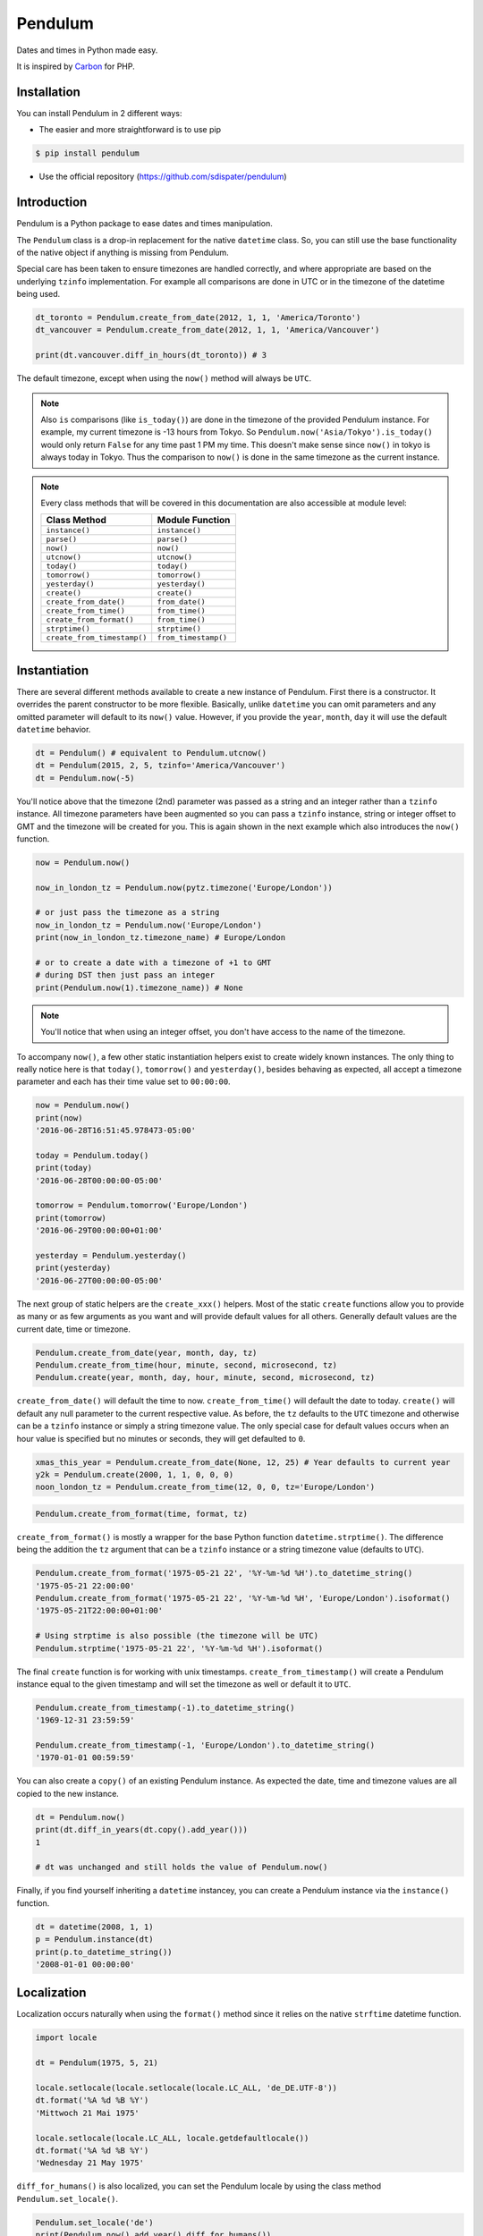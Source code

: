 Pendulum
########

Dates and times in Python made easy.

It is inspired by `Carbon <http://carbon.nesbot.com>`_ for PHP.


Installation
============

You can install Pendulum in 2 different ways:

* The easier and more straightforward is to use pip

.. code-block:: bash

    $ pip install pendulum

* Use the official repository (https://github.com/sdispater/pendulum)


Introduction
============

Pendulum is a Python package to ease dates and times manipulation.

The ``Pendulum`` class is a drop-in replacement for the native ``datetime``
class.
So, you can still use the base functionality of the native object if anything is missing
from Pendulum.

Special care has been taken to ensure timezones are handled correctly,
and where appropriate are based on the underlying ``tzinfo`` implementation.
For example all comparisons are done in UTC or in the timezone of the datetime being used.

.. code-block:: python

    dt_toronto = Pendulum.create_from_date(2012, 1, 1, 'America/Toronto')
    dt_vancouver = Pendulum.create_from_date(2012, 1, 1, 'America/Vancouver')

    print(dt.vancouver.diff_in_hours(dt_toronto)) # 3

The default timezone, except when using the ``now()`` method will always be ``UTC``.

.. note::

    Also ``is`` comparisons (like ``is_today()``) are done in the timezone of the provided Pendulum instance.
    For example, my current timezone is -13 hours from Tokyo.
    So ``Pendulum.now('Asia/Tokyo').is_today()`` would only return ``False`` for any time past 1 PM my time.
    This doesn't make sense since ``now()`` in tokyo is always today in Tokyo.
    Thus the comparison to ``now()`` is done in the same timezone as the current instance.


.. note::

    Every class methods that will be covered in this documentation are also accessible at module
    level:

    ============================= =====================
    Class Method                  Module Function
    ============================= =====================
    ``instance()``                ``instance()``
    ``parse()``                   ``parse()``
    ``now()``                     ``now()``
    ``utcnow()``                  ``utcnow()``
    ``today()``                   ``today()``
    ``tomorrow()``                ``tomorrow()``
    ``yesterday()``               ``yesterday()``
    ``create()``                  ``create()``
    ``create_from_date()``        ``from_date()``
    ``create_from_time()``        ``from_time()``
    ``create_from_format()``      ``from_time()``
    ``strptime()``                ``strptime()``
    ``create_from_timestamp()``   ``from_timestamp()``
    ============================= =====================

Instantiation
=============

There are several different methods available to create a new instance of Pendulum.
First there is a constructor. It overrides the parent constructor to be more flexible.
Basically, unlike ``datetime`` you can omit parameters and any omitted parameter will
default to its ``now()`` value. However, if you provide the ``year``, ``month``, ``day``
it will use the default ``datetime`` behavior.

.. code-block:: python

    dt = Pendulum() # equivalent to Pendulum.utcnow()
    dt = Pendulum(2015, 2, 5, tzinfo='America/Vancouver')
    dt = Pendulum.now(-5)

You'll notice above that the timezone (2nd) parameter was passed as a string and an integer
rather than a ``tzinfo`` instance. All timezone parameters have been augmented
so you can pass a ``tzinfo`` instance, string or integer offset to GMT
and the timezone will be created for you.
This is again shown in the next example which also introduces the ``now()`` function.

.. code-block:: python

    now = Pendulum.now()

    now_in_london_tz = Pendulum.now(pytz.timezone('Europe/London'))

    # or just pass the timezone as a string
    now_in_london_tz = Pendulum.now('Europe/London')
    print(now_in_london_tz.timezone_name) # Europe/London

    # or to create a date with a timezone of +1 to GMT
    # during DST then just pass an integer
    print(Pendulum.now(1).timezone_name)) # None

.. note::

    You'll notice that when using an integer offset, you don't have access
    to the name of the timezone.

To accompany ``now()``, a few other static instantiation helpers exist to create widely known instances.
The only thing to really notice here is that ``today()``, ``tomorrow()`` and ``yesterday()``,
besides behaving as expected, all accept a timezone parameter and each has their time value set to ``00:00:00``.

.. code-block:: python

    now = Pendulum.now()
    print(now)
    '2016-06-28T16:51:45.978473-05:00'

    today = Pendulum.today()
    print(today)
    '2016-06-28T00:00:00-05:00'

    tomorrow = Pendulum.tomorrow('Europe/London')
    print(tomorrow)
    '2016-06-29T00:00:00+01:00'

    yesterday = Pendulum.yesterday()
    print(yesterday)
    '2016-06-27T00:00:00-05:00'

The next group of static helpers are the ``create_xxx()`` helpers.
Most of the static ``create`` functions allow you to provide
as many or as few arguments as you want and will provide default values for all others.
Generally default values are the current date, time or timezone.

.. code-block:: python

    Pendulum.create_from_date(year, month, day, tz)
    Pendulum.create_from_time(hour, minute, second, microsecond, tz)
    Pendulum.create(year, month, day, hour, minute, second, microsecond, tz)

``create_from_date()`` will default the time to now. ``create_from_time()`` will default the date to today.
``create()`` will default any null parameter to the current respective value.
As before, the ``tz`` defaults to the ``UTC`` timezone and otherwise can be a ``tzinfo`` instance
or simply a string timezone value. The only special case for default values occurs when an hour value
is specified but no minutes or seconds, they will get defaulted to ``0``.

.. code-block:: python

    xmas_this_year = Pendulum.create_from_date(None, 12, 25) # Year defaults to current year
    y2k = Pendulum.create(2000, 1, 1, 0, 0, 0)
    noon_london_tz = Pendulum.create_from_time(12, 0, 0, tz='Europe/London')

.. code-block:: python

    Pendulum.create_from_format(time, format, tz)

``create_from_format()`` is mostly a wrapper for the base Python function ``datetime.strptime()``.
The difference being the addition the ``tz`` argument that can be a ``tzinfo`` instance or a string timezone value
(defaults to ``UTC``).

.. code-block:: python

    Pendulum.create_from_format('1975-05-21 22', '%Y-%m-%d %H').to_datetime_string()
    '1975-05-21 22:00:00'
    Pendulum.create_from_format('1975-05-21 22', '%Y-%m-%d %H', 'Europe/London').isoformat()
    '1975-05-21T22:00:00+01:00'

    # Using strptime is also possible (the timezone will be UTC)
    Pendulum.strptime('1975-05-21 22', '%Y-%m-%d %H').isoformat()

The final ``create`` function is for working with unix timestamps.
``create_from_timestamp()`` will create a Pendulum instance equal to the given timestamp
and will set the timezone as well or default it to ``UTC``.

.. code-block:: python

    Pendulum.create_from_timestamp(-1).to_datetime_string()
    '1969-12-31 23:59:59'

    Pendulum.create_from_timestamp(-1, 'Europe/London').to_datetime_string()
    '1970-01-01 00:59:59'

You can also create a ``copy()`` of an existing Pendulum instance.
As expected the date, time and timezone values are all copied to the new instance.

.. code-block:: python

    dt = Pendulum.now()
    print(dt.diff_in_years(dt.copy().add_year()))
    1

    # dt was unchanged and still holds the value of Pendulum.now()

Finally, if you find yourself inheriting a ``datetime`` instancey,
you can create a Pendulum instance via the ``instance()`` function.

.. code-block:: python

    dt = datetime(2008, 1, 1)
    p = Pendulum.instance(dt)
    print(p.to_datetime_string())
    '2008-01-01 00:00:00'


Localization
============

Localization occurs naturally when using the ``format()`` method since it relies on the
native ``strftime`` datetime function.

.. code-block:: python

    import locale

    dt = Pendulum(1975, 5, 21)

    locale.setlocale(locale.setlocale(locale.LC_ALL, 'de_DE.UTF-8'))
    dt.format('%A %d %B %Y')
    'Mittwoch 21 Mai 1975'

    locale.setlocale(locale.LC_ALL, locale.getdefaultlocale())
    dt.format('%A %d %B %Y')
    'Wednesday 21 May 1975'

``diff_for_humans()`` is also localized, you can set the Pendulum locale
by using the class method ``Pendulum.set_locale()``.

.. code-block:: python

    Pendulum.set_locale('de')
    print(Pendulum.now().add_year().diff_for_humans())
    'in 1 Jahr'

    Pendulum.set_locale('en')

However, you might not want to set the locale globally. The ``diff_for_humans()``
method accept a ``locale`` keyword argument to use a locale for a specific call.

.. code-block:: python

    Pendulum.set_locale('de')
    print(Pendulum.now().add_year().diff_for_humans(locale='fr'))
    'dans 1 an'


Attributes and Properties
=========================

Pendulum gives access to more attributes and properties than the default `datetime` class.

.. code-block:: python

    dt = Pendulum.parse('2012-9-5 23:26:11.123789')

    # These properties specifically return integers
    dt.year
    2012
    dt.month
    9
    dt.day
    5
    dt.hour
    23
    dt.minute
    26
    dt.second
    11
    dt.microsecond
    123789
    dt.day_of_week
    3
    dt.day_of_year
    248
    dt.week_of_month
    1
    dt.week_of_year
    36
    dt.days_in_month
    30
    dt.timestamp
    1346887571
    dt.create_from_date(1975, 5, 21).age
    41 # calculated vs now in the same tz
    dt.quarter
    3

    dt.float_timestamp
    1346887571.123789

    # Returns an int of seconds difference from UTC (+/- sign included)
    Pendulum.create_from_timestamp(0).offset
    0
    Pendulum.create_from_timestamp(0, 'America/Toronto').offset
    -18000

    # Returns an int of hours difference from UTC (+/- sign included)
    Pendulum.create_from_timestamp(0, 'America/Toronto').offset_hours
    -5

    # Indicates if day light savings time is on
    Pendulum.create_from_date(2012, 1, 1, 'America/Toronto').is_dst
    False
    Pendulum.create_from_date(2012, 9, 1, 'America/Toronto').is_dst
    True

    # Indicates if the instance is in the same timezone as the local timezone
    Pendulum.now().local
    True
    Pendulum.now('Europe/London').local
    False

    # Indicates if the instance is in the UTC timezone
    Pendulum.now().utc
    False
    Pendulum.now('Europe/London').local
    False
    Pendulum.utcnow().utc
    True

    # Gets the timezone instance
    Pendulum.now().timezone
    Pendulum.now().tz

    # Gets the timezone name
    Pendulum.now().timezone_name


Fluent Setter
=============

Unlike the native ``datetime`` class, ``Pendulum`` instances are mutable.
However, none of the setters, with the exception of explicitely setting the
timezone, will change the timezone of the instance. Specifically,
setting the timestamp will not set the corresponding timezone to UTC.

.. code-block:: python

    dt = Pendulum.now()

    dt.year_(1975).month_(5).day_(21).hour_(22).minute_(32).second_(5).to_datetime_string()
    '1975-05-21 22:32:05'

    dt.set_date(1975, 5, 21).set_time(22, 32, 5).to_datetime_string()
    '1975-05-21 22:32:05'

    dt.timestamp_(169957925).timezone_('Europe/London')

    dt.tz_('America/Toronto').to('America/Vancouver')


String Formatting
=================

All the ``to_xxx_string()`` methods rely on the native ``datetime.strftime()`` with additional
directives available.
The ``__str__`` magic method is defined which allows Pendulum instance to be printed
as a pretty date string when used in a string context.
The default string representation is the same as the one returned by the ``isoformat()`` method.

.. code-block:: python

    dt = Pendulum(1975, 12, 25, 14, 15, 16)

    print(dt)
    '1975-12-25T14:15:16+00:00'

    dt.to_date_string()
    '1975-12-25'

    dt.to_formatted_date_string()
    'Dec 25, 1975'

    dt.to_time_string()
    '14:15:16'

    dt.to_datetime_string()
    '1975-12-25 14:15:16'

    dt.to_day_datetime_string()
    'Thu, Dec 25, 1975 2:15 PM'

    # You can also use the format() method
    dt.format('%A %-d%t of %B %Y %I:%M:%S %p')
    'Thursday 25th of December 1975 02:15:16 PM'

    # Of course, the strftime method is still available
    dt.strftime('%A %-d%t of %B %Y %I:%M:%S %p')
    'Thursday 25th of December 1975 02:15:16 PM'

You can also set the default ``__str__`` format.

.. code-block:: python

    Pendulum.set_to_string_format('%-d%t of %B, %Y %-I:%M:%S %p')

    print(dt)
    '25th of December, 1975 2:15:16 PM'

    Pendulum.reset_to_string_format()
    print(dt)
    '25th of December, 1975 2:15:16 PM'

.. note::

    For localization support see the `Localization`_ section.

Custom Directives
-----------------

Apart from the `default directives <For localization support see the Localization section.>`_,
Pendulum comes with its own:

===========  ======================================================================== =================================
Directive    Meaning                                                                  Example
===========  ======================================================================== =================================
``%P``       Difference to Greenwich time (GMT) with colon between hours and minutes  ``+02:00``
``%t``       English ordinal suffix for the day of the month, 2 characters            ``st``, ``nd``, ``rd`` or ``th``
===========  ======================================================================== =================================

Common Formats
--------------

The following are methods to display a ``Pendulum`` instance as a common format:

.. code-block:: python

    dt = Pendulum.now()

    dt.to_atom_string()
    '1975-12-25T14:15:16-05:00'

    dt.to_cookie_string()
    'Thursday, 25-Dec-1975 14:15:16 EST'

    dt.to_iso8601_string()
    '1975-12-25T14:15:16-0500'

    dt.to_rfc822_string()
    'Thu, 25 Dec 75 14:15:16 -0500'

    dt.to_rfc850_string()
    'Thursday, 25-Dec-75 14:15:16 EST'

    dt.to_rfc1036_string()
    'Thu, 25 Dec 75 14:15:16 -0500'

    dt.to_rfc1123_string()
    'Thu, 25 Dec 1975 14:15:16 -0500'

    dt.to_rfc2822_string()
    'Thu, 25 Dec 1975 14:15:16 -0500'

    dt.to_rfc3339_string()
    '1975-12-25T14:15:16-05:00'

    dt.to_rss_string()
    'Thu, 25 Dec 1975 14:15:16 -0500'

    dt.to_w3c_string()
    '1975-12-25T14:15:16-05:00'


Comparison
==========

Simple comparison is offered up via the following functions or the basic operators.
Remember that the comparison is done in the UTC timezone so things aren't always as they seem.

.. code-block:: python

    first = Pendulum.create(2012, 9, 5, 23, 26, 11, 0, tz='America/Toronto')
    second = Pendulum.create(2012, 9, 5, 20, 26, 11, 0, tz='America/Vancouver')

    first.to_datetime_string()
    '2012-09-05 23:26:11'
    first.timezone_name
    'America/Toronto'
    second.to_datetime_string()
    '2012-09-05 20:26:11'
    second.timezone_name
    'America/Vancouver'

    first.eq(second) # ==
    True
    first.ne(second) # !=
    False
    first.gt(second) # >
    False
    first.gte(second) # >=
    True
    first.lt(second) # <
    False
    first.lte(second) # <=
    True

    first.set_date_time(2012, 1, 1, 0, 0, 0)
    second.set_date_time(2012, 1, 1, 0, 0, 0) # tz is still America/Vancouver

    first.eq(second)
    False
    first.ne(second)
    True
    first.gt(second)
    False
    first.gte(second)
    False
    first.lt(second)
    True
    first.lte(second)
    True

To determine if the current instance is between two other instances you can use the ``between()`` method.
The third parameter indicates if an equal to comparison should be done.
The default is ``True`` which determines if its between or equal to the boundaries.

.. code-block:: python

    first = Pendulum.create(2012, 9, 5, 1)
    second = Pendulum.create(2012, 9, 5, 5)

    Pendulum.create(2012, 9, 5, 3).between(first, second)
    True
    Pendulum.create(2012, 9, 5, 3).between(first, second)
    True
    Pendulum.create(2012, 9, 5, 5).between(first, second, False)
    False

There are also the ``min()`` and ``max()`` methods.
As usual the default parameter is ``now`` if ``None`` is specified.

.. code-block:: python

    dt1 =  Pendulum.create(2012, 1, 1, 0, 0, 0, 0)
    dt2 =  Pendulum.create(2014, 1, 30, 0, 0, 0, 0)

    print(dt1.min(dt2))
    '2012-01-01T00:00:00+00:00'

    print(dt1.max(dt2))
    '2014-01-30T00:00:00+00:00'

    # now is the default param
    print(dt1.max())
    '2016-06-30T19:09:03.757597+00:00'

To handle the most used cases there are some simple helper functions.
For the methods that compare to ``now()`` (ex. ``is_today()``) in some manner
the ``now()`` is created in the same timezone as the instance.

.. code-block:: python

    dt = Pendulum.now()

    dt.is_weekday()
    dt.is_weekend()
    dt.is_yesterday()
    dt.is_today()
    dt.is_tomorrow()
    dt.is_future()
    dt.is_past()
    dt.is_leap_year()
    dt.is_same_day(Pendulum.now())

    born = Pendulum.create_from_date(1987, 4, 23)
    not_birthday = Pendulum.create_from_date(2014, 9, 26)
    birthday = Pendulum.create_from_date(2014, 2, 23)
    past_birthday = Pendulum.now().sub_years(50)

    born.is_birthday(not_birthday)
    False
    born.is_birthday(birthday)
    True
    past_birthday.is_birthday()
    # Compares to now by default
    True


Addition and Subtraction
========================

To easily adding and subtracting time, you can use the ``add_xxx()``/``sub_xxx()``
methods or the more generic ones ``add()``/``sub()``.

.. code-block:: python

    dt = Pendulum.create(2012, 1, 31, 0)

    dt.to_datetime_string()
    '2012-01-31 00:00:00'

    dt.add_years(5)
    '2017-01-31 00:00:00'
    dt.add_year()
    '2018-01-31 00:00:00'
    dt.sub_year()
    '2017-01-31 00:00:00'
    dt.sub_years(5)
    '2012-01-31 00:00:00'

    dt.add_months(60)
    '2017-01-31 00:00:00'
    dt.add_month()
    '2017-02-28 00:00:00'
    dt.sub_month()
    '2017-01-28 00:00:00'
    dt.sub_months(60)
    '2012-01-28 00:00:00'

    dt.add_days(29)
    '2012-02-26 00:00:00'
    dt.add_day()
    '2012-02-27 00:00:00'
    dt.sub_day()
    '2012-02-26 00:00:00'
    dt.sub_days(29)
    '2012-01-28 00:00:00'

    dt.add_weeks(3)
    '2012-02-18 00:00:00'
    dt.add_week()
    '2012-02-25 00:00:00'
    dt.sub_week()
    '2012-02-18 00:00:00'
    dt.sub_weeks(3)
    '2012-01-28 00:00:00'

    dt.add_hours(24)
    '2012-01-29 00:00:00'
    dt.add_hour()
    '2012-02-25 01:00:00'
    dt.sub_hour()
    '2012-02-29 00:00:00'
    dt.sub_hours(24)
    '2012-01-28 00:00:00'

    dt.add_minutes(61)
    '2012-01-28 01:01:00'
    dt.add_minute()
    '2012-01-28 01:02:00'
    dt.sub_minute()
    '2012-01-28 01:01:00'
    dt.sub_minutes(24)
    '2012-01-28 00:00:00'

    dt.add_seconds(61)
    '2012-01-28 00:01:01'
    dt.add_second()
    '2012-01-28 00:01:02'
    dt.sub_second()
    '2012-01-28 00:01:01'
    dt.sub_seconds(61)
    '2012-01-28 00:00:00'

    dt.add(years=3, months=2, days=6, hours=12, minutes=31, seconds=43)
    '2015-04-03 12:31:43'
    dt.sub(years=3, months=2, days=6, hours=12, minutes=31, seconds=43)
    '2012-01-28 00:00:00'

    # You can also add or remove a timedelta
    dt.add_timedelta(timedelta(hours=3, minutes=4, seconds=5))
    '2012-01-28 03:04:05'
    dt.sub_timedelta(timedelta(hours=3, minutes=4, seconds=5))
    '2012-01-28 00:00:00'


Difference
==========

These functions always return *the total difference expressed* in the specified time requested.
All values are truncated and not rounded.
Each function below has a default first parameter which is the Pendulum instance to compare to,
or ``None`` if you want to use ``now()``.
The 2nd parameter is optional and indicates if you want the return value to be the absolute value
or a relative value that might have a ``-`` (negative) sign if the passed in date
is less than the current instance.
This will default to ``True``, return the absolute value. The comparisons are done in UTC.

.. code-block:: python

    dt_ottawa = Pendulum.create_from_date(2000, 1, 1, 'America/Toronto')
    dt_vancouver = Pendulum.create_from_date(200, 1, 1, 'America/Vancouver')

    dt_ottawa.diff_in_hours(dt_vancouver)
    3
    dt_ottawa.diff_in_hours(dt_vancouver, False)
    3
    dt_vancouver.diff_in_hours(dt_ottawa, False)
    -3

    dt = Pendulum.create(2012, 1, 31, 0)
    dt.diff_in_days(dt.copy().add_month())
    29
    dt.diff_in_days(dt.copy().sub_month(), False)
    -31

    dt = Pendulum.create(2012, 4, 30, 0)
    dt.diff_in_days(dt.copy().add_month())
    30
    dt.diff_in_days(dt.copy().add_week())
    7

    dt = Pendulum.create(2012, 1, 1, 0)
    dt.diff_in_minutes(dt.copy().add_seconds(59))
    0
    dt.diff_in_minutes(dt.copy().add_seconds(60))
    1
    dt.diff_in_minutes(dt.copy().add_seconds(119))
    1
    dt.diff_in_minutes(dt.copy().add_seconds(120))
    2

    dt.add_seconds(120).seconds_since_midnight()
    120

Difference for Humans
---------------------

The ``diff_for_humans()`` method will add a phrase after the difference value relative
to the instance and the passed in instance. There are 4 possibilities:

    * When comparing a value in the past to default now:
        * 1 hour ago
        * 5 months ago

    * When comparing a value in the future to default now:
        * 1 hour from now
        * 5 months from now

    * When comparing a value in the past to another value:
        * 1 hour before
        * 5 months before

    * When comparing a value in the future to another value:
        * 1 hour after
        * 5 months after

You may also pass ``True`` as a 2nd parameter to remove the modifiers `ago`, `from now`, etc.

.. code-block:: python

    # The most typical usage is for comments
    # The instance is the date the comment was created
    # and its being compared to default now()
    Pendulum.now().sub_days().diff_for_humans()
    '5 days ago'

    Pendulum.now().diff_for_humans(Pendulum.now().sub_year())
    '1 year after'

    dt = Pendulum.create_from_date(2011, 8, 1)
    dt.diff_for_humans(dt.copy.add_month())
    '1 month before'
    dt.diff_for_humans(dt.copy.sub_month())
    '1 month after'

    Pendulum.now().add_seconds(5).diff_for_humans()
    '5 seconds from now'

    Pendulum.now().sub_days(24).diff_for_humans()
    '3 weeks ago'

    Pendulum.now().sub_days(24).diff_for_humans(absolute=True)
    '3 weeks'

You can also change the locale of the string either globally by using ``Pendulum.set_locale('fr')``
before the ``diff_for_humans()`` call or specifically for the call by passing the ``locale`` keyword
argument. See the `Localization`_ section for more detail.

.. code-block:: python

    Pendulum.set_locale('de')
    Pendulum.now().add_year().diff_for_humans()
    'in 1 Jahr'
    Pendulum.now().add_year().diff_for_humans(locale='fr')
    'dans 1 an'


Modifiers
=========

These group of methods perform helpful modifications to the current instance.
You'll notice that the ``start_of_xxx()``, ``next()`` and ``previous()`` methods
set the time to ``00:00:00`` and the ``end_of_xxx()`` methods set the time to ``23:59:59``.

The only one slightly different is the ``average()`` method.
It moves your instance to the middle date between itself and the provided Pendulum argument.

.. code-block:: python

    dt = Pendulum.create(2012, 1, 31, 12, 0, 0)
    dt.start_of_day()
    '2012-01-31 00:00:00'

    dt = Pendulum.create(2012, 1, 31, 12, 0, 0)
    dt.end_of_day()
    '2012-01-31 23:59:59'

    dt = Pendulum.create(2012, 1, 31, 12, 0, 0)
    dt.start_of_month()
    '2012-01-01 00:00:00'

    dt = Pendulum.create(2012, 1, 31, 12, 0, 0)
    dt.end_of_month()
    '2012-01-31 23:59:59'

    dt = Pendulum.create(2012, 1, 31, 12, 0, 0)
    dt.start_of_year()
    '2012-01-01 00:00:00'

    dt = Pendulum.create(2012, 1, 31, 12, 0, 0)
    dt.end_of_year()
    '2012-01-31 23:59:59'

    dt = Pendulum.create(2012, 1, 31, 12, 0, 0)
    dt.start_of_decade()
    '2010-01-01 00:00:00'

    dt = Pendulum.create(2012, 1, 31, 12, 0, 0)
    dt.end_of_decade()
    '2019-01-31 23:59:59'

    dt = Pendulum.create(2012, 1, 31, 12, 0, 0)
    dt.start_of_century()
    '2000-01-01 00:00:00'

    dt = Pendulum.create(2012, 1, 31, 12, 0, 0)
    dt.end_of_century()
    '2099-12-31 23:59:59'

    dt = Pendulum.create(2012, 1, 31, 12, 0, 0)
    dt.start_of_week()
    '2012-01-30 00:00:00'
    dt.day_of_week == Pendulum.MONDAY
    True # ISO8601 week starts on Monday

    dt = Pendulum.create(2012, 1, 31, 12, 0, 0)
    dt.end_of_week()
    '2012-02-05 23:59:59'
    dt.day_of_week == Pendulum.SUNDAY
    True # ISO8601 week ends on SUNDAY

    dt = Pendulum.create(2012, 1, 31, 12, 0, 0)
    dt.end_of_week()
    '2012-02-05 23:59:59'
    dt.day_of_week == Pendulum.SUNDAY
    True # ISO8601 week ends on SUNDAY

    dt = Pendulum.create(2012, 1, 31, 12, 0, 0)
    dt.next(Pendulum.WEDNESDAY)
    '2012-02-01 00:00:00'
    dt.day_of_week == Pendulum.WEDNESDAY
    True

    dt = Pendulum.create(2012, 1, 1, 12, 0, 0)
    dt.next()
    '2012-01-08 00:00:00'

    dt = Pendulum.create(2012, 1, 31, 12, 0, 0)
    dt.previous(Pendulum.WEDNESDAY)
    '2012-01-25 00:00:00'
    dt.day_of_week == Pendulum.WEDNESDAY
    True

    dt = Pendulum.create(2012, 1, 1, 12, 0, 0)
    dt.previous()
    '2011-12-25 00:00:00'

    start = Pendulum.create(2014, 1, 1, 0, 0, 0)
    end = Pendulum.create(2014, 1, 30, 0, 0, 0)
    start.average(end)
    '2014-01-15 12:00:00'

    # others that are defined that are similar
    # first_of_month(), last_of_month(), nth_of_month()
    # first_of_quarter(), last_of_quarter(), nth_of_quarter()
    # first_of_year(), last_of_year(), nth_of_year()


Constants
=========

The following constants are defined in the Pendulum class and at module
level.

.. code-block:: python

    SUNDAY
    0
    MONDAY
    1
    TUESDAY
    2
    WEDNESDAY
    3
    THURSDAY
    4
    FRIDAY
    5
    SATURDAY
    6

    YEARS_PER_CENTURY
    100
    YEARS_PER_DECADE
    10
    MONTHS_PER_YEAR
    12
    WEEKS_PER_YEAR
    52
    DAYS_PER_WEEK
    7
    HOURS_PER_DAY
    24
    MINUTES_PER_HOUR
    60
    SECONDS_PER_MINUTE
    60


PendulumInterval
================

When you subtract a ``Pendulum`` instance to another, it will return a ``PendulumInterval`` instance.
The ``PendulumInterval`` class is inherited from the native ``timedelta`` class.
It has many improvements over the base class.

.. note::

    Even though, it inherits from the ``timedelta`` class, its behavior is slightly different.
    The more important to notice is that the native normalization does not happen to be more intuitive.

    .. code-block:: python

        d1 = datetime(2012, 1, 1, 1, 2, 3, tzinfo=pytz.UTC)
        d2 = datetime(2011, 12, 31, 22, 2, 3, tzinfo=pytz.UTC)
        delta = d2 - d1
        delta.days
        -1
        delta.seconds
        75600

        d1 = Pendulum(2012, 1, 1, 1, 2, 3)
        d2 = Pendulum(2011, 12, 31, 22, 2, 3)
        delta = d2 - d1
        delta.days
        0
        delta.hours
        -3

Instantiation
-------------

You can create an instance in the following ways:

.. code-block:: python

    it = PendulumInterval(days=1177, seconds=7284, microseconds=1234)
    it = pendulum.interval(days=1177, seconds=7284, microseconds=1234)

    # You can use an existing timedelta instance
    delta = timedelta(days=1177, seconds=7284, microseconds=1234)
    it = PendulumInterval.instance(delta)

Properties and Duration Methods
-------------------------------

The ``PendulumInterval`` class brings more properties than the default ``days``, ``seconds`` and
``microseconds``.

.. code-block:: python

    it = PendulumInterval(days=1177, seconds=7284, microseconds=1234)

    # Both weeks and days are based on the total of days
    it.weeks
    168
    it.days
    1117

    # If you want the remaining days not included in full weeks
    it.days_exclude_weeks
    1

    # The remaining number in each unit
    it.hours
    2
    it.minutes
    1
    it.seconds
    24
    it.microseconds
    1234

If you want to get the total duration of the interval in each supported unit
you can use the appropriate methods.

.. code-block:: python

    # Each method returns a float like the native
    # total_seconds() method
    it.total_weeks()
    168.15490079569113

    it.total_days()
    1177.0843055698379

    it.total_hours()
    28250.02333367611

    it.total_minutes()
    1695001.4000205665

    it.total_seconds()
    101700084.001234

It also has a handy ``for_humans()``, which determines the interval representation when printed,
that prints the interval for humans.

.. code-block:: python

    PendulumInterval.set_locale('fr')
    # or pendulum.interval.set_locale('fr')

    it = PendulumInterval(days=1177, seconds=7284, microseconds=1234)

    it.for_humans()
    '168 semaines 1 jour 2 heures 1 minute 24 secondes'

    print(it)
    '168 semaines 1 jour 2 heures 1 minute 24 secondes'

    it.for_humans(locale='de')
    '168 Wochen 1 Tag 2 Stunden 1 Minute 24 Sekunden'
